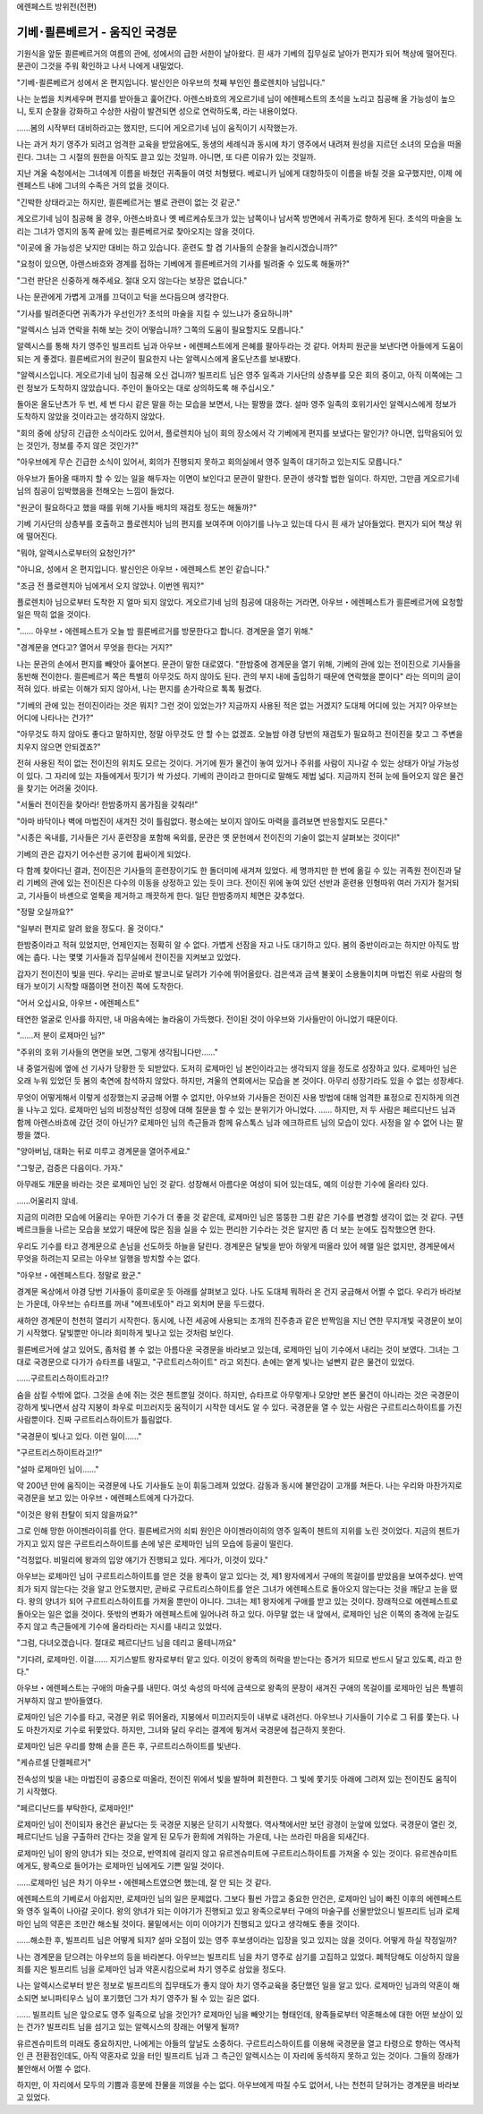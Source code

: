 ﻿에렌페스트 방위전(전편)

기베･쾰른베르거 - 움직인 국경문
===============================

기원식을 앞둔 쾰른베르거의 여름의 관에, 성에서의 급한 서한이 날아왔다. 흰 새가 기베의 집무실로 날아가 편지가 되어 책상에 떨어진다. 문관이 그것을 주워 확인하고 나서 나에게 내밀었다.

"기베･쾰른베르거 성에서 온 편지입니다. 발신인은 아우브의 첫째 부인인 플로렌치아 님입니다."

나는 눈썹을 치켜세우며 편지를 받아들고 훑어간다. 아렌스바흐의 게오르기네 님이 에렌페스트의 초석을 노리고 침공해 올 가능성이 높으니, 토지 순찰을 강화하고 수상한 사람이 발견되면 성으로 연락하도록, 라는 내용이었다.

......봄의 시작부터 대비하라고는 했지만, 드디어 게오르기네 님이 움직이기 시작했는가.

나는 과거 차기 영주가 되려고 엄격한 교육을 받았음에도, 동생의 세례식과 동시에 차기 영주에서 내려져 원성을 지르던 소녀의 모습을 떠올린다. 그녀는 그 시절의 원한을 아직도 끌고 있는 것일까. 아니면, 또 다른 이유가 있는 것일까.

지난 겨울 숙청에서는 그녀에게 이름을 바쳤던 귀족들이 여럿 처형됐다. 베로니카 님에게 대항하듯이 이름을 바칠 것을 요구했지만, 이제 에렌페스트 내에 그녀의 수족은 거의 없을 것이다.

"긴박한 상태라고는 하지만, 쾰른베르거는 별로 관련이 없는 것 같군."

게오르기네 님이 침공해 올 경우, 아렌스바흐나 옛 베르케슈토크가 있는 남쪽이나 남서쪽 방면에서 귀족가로 향하게 된다. 초석의 마술을 노리는 그녀가 영지의 동쪽 끝에 있는 쾰른베르거로 찾아오지는 않을 것이다. 

"이곳에 올 가능성은 낮지만 대비는 하고 있습니다. 훈련도 할 겸 기사들의 순찰을 늘리시겠습니까?"

"요청이 있으면, 아렌스바흐와 경계를 접하는 기베에게 쾰른베르거의 기사를 빌려줄 수 있도록 해둘까?"

"그런 판단은 신중하게 해주세요. 절대 오지 않는다는 보장은 없습니다."

나는 문관에게 가볍게 고개를 끄덕이고 턱을 쓰다듬으며 생각한다.

"기사를 빌려준다면 귀족가가 우선인가? 초석의 마술을 지킬 수 있느냐가 중요하니까"

"알렉시스 님과 연락을 취해 보는 것이 어떻습니까? 그쪽의 도움이 필요할지도 모릅니다."

알렉시스를 통해 차기 영주인 빌프리트 님과 아우브・에렌페스트에게 은혜를 팔아두라는 것 같다. 어차피 원군을 보낸다면 아들에게 도움이 되는 게 좋겠다. 쾰른베르거의 원군이 필요한지 나는 알렉시스에게 올도난츠를 보내봤다.

"알렉시스입니다. 게오르기네 님이 침공해 오신 겁니까? 빌프리트 님은 영주 일족과 기사단의 상층부를 모은 회의 중이고, 아직 이쪽에는 그런 정보가 도착하지 않았습니다. 주인이 돌아오는 대로 상의하도록 해 주십시오."

돌아온 올도난츠가 두 번, 세 번 다시 같은 말을 하는 모습을 보면서, 나는 팔짱을 꼈다. 설마 영주 일족의 호위기사인 알렉시스에게 정보가 도착하지 않았을 것이라고는 생각하지 않았다.

"회의 중에 상당히 긴급한 소식이라도 있어서, 플로렌치아 님이 회의 장소에서 각 기베에게 편지를 보냈다는 말인가? 아니면, 입막음되어 있는 것인가, 정보를 주지 않은 것인가?"

"아우브에게 무슨 긴급한 소식이 있어서, 회의가 진행되지 못하고 회의실에서 영주 일족이 대기하고 있는지도 모릅니다." 

아우브가 돌아올 때까지 할 수 있는 일을 해두자는 이면이 보인다고 문관이 말한다. 문관이 생각할 법한 일이다. 하지만, 그만큼 게오르기네 님의 침공이 임박했음을 전해오는 느낌이 들었다.

"원군이 필요하다고 했을 때를 위해 기사들 배치의 재검토 정도는 해둘까?"

기베 기사단의 상층부를 호출하고 플로렌치아 님의 편지를 보여주며 이야기를 나누고 있는데 다시 흰 새가 날아들었다. 편지가 되어 책상 위에 떨어진다.

"뭐야, 알렉시스로부터의 요청인가?"

"아니요, 성에서 온 편지입니다. 발신인은 아우브・에렌페스트 본인 같습니다."

"조금 전 플로렌치아 님에게서 오지 않았나. 이번엔 뭐지?"

플로렌치아 님으로부터 도착한 지 얼마 되지 않았다. 게오르기네 님의 침공에 대응하는 거라면, 아우브・에렌페스트가 쾰른베르거에 요청할 일은 딱히 없을 것이다.

"...... 아우브・에렌페스트가 오늘 밤 쾰른베르거를 방문한다고 합니다. 경계문을 열기 위해."

"경계문을 연다고? 열어서 무엇을 한다는 거지?"

나는 문관의 손에서 편지를 빼앗아 훑어본다. 문관이 말한 대로였다. "한밤중에 경계문을 열기 위해, 기베의 관에 있는 전이진으로 기사들을 동반해 전이한다. 쾰른베르거 쪽은 특별히 아무것도 하지 않아도 된다. 관의 부지 내에 출입하기 때문에 연락했을 뿐이다" 라는 의미의 글이 적혀 있다. 바로는 이해가 되지 않아서, 나는 편지를 손가락으로 톡톡 튕겼다.

"기베의 관에 있는 전이진이라는 것은 뭐지? 그런 것이 있었는가? 지금까지 사용된 적은 없는 거겠지? 도대체 어디에 있는 거지? 아우브는 어디에 나타나는 건가?"

"아무것도 하지 않아도 좋다고 말하지만, 정말 아무것도 안 할 수는 없겠죠. 오늘밤 야경 당번의 재검토가 필요하고 전이진을 찾고 그 주변을 치우지 않으면 안되겠죠?"

전혀 사용된 적이 없는 전이진의 위치도 모르는 것이다. 거기에 뭔가 물건이 놓여 있거나 주위를 사람이 지나갈 수 있는 상태가 아닐 가능성이 있다. 그 자리에 있는 자들에게서 핏기가 싹 가셨다. 기베의 관이라고 한마디로 말해도 제법 넓다. 지금까지 전혀 눈에 들어오지 않은 물건을 찾기는 어려울 것이다.

"서둘러 전이진을 찾아라! 한밤중까지 몸가짐을 갖춰라!"

"아마 바닥이나 벽에 마법진이 새겨진 것이 틀림없다. 평소에는 보이지 않아도 마력을 흘려보면 반응할지도 모른다."

"시종은 옥내를, 기사들은 기사 훈련장을 포함해 옥외를, 문관은 옛 문헌에서 전이진의 기술이 없는지 살펴보는 것이다!"

기베의 관은 갑자기 어수선한 공기에 휩싸이게 되었다.




다 함께 찾아다닌 결과, 전이진은 기사들의 훈련장이기도 한 돌더미에 새겨져 있었다. 세 명까지만 한 번에 옮길 수 있는 귀족원 전이진과 달리 기베의 관에 있는 전이진은 다수의 이동을 상정하고 있는 듯이 크다. 전이진 위에 놓여 있던 선반과 훈련용 인형따위 여러 가지가 철거되고, 기사들이 바셴으로 얼룩을 제거하고 깨끗하게 한다. 일단 한밤중까지 체면은 갖추었다.

"정말 오실까요?"

"일부러 편지로 알려 왔을 정도다. 올 것이다."

한밤중이라고 적혀 있었지만, 언제인지는 정확히 알 수 없다. 가볍게 선잠을 자고 나도 대기하고 있다. 봄의 중반이라고는 하지만 아직도 밤에는 춥다. 나는 몇몇 기사들과 집무실에서 전이진을 지켜보고 있었다.

갑자기 전이진이 빛을 띤다. 우리는 곧바로 발코니로 달려가 기수에 뛰어올랐다. 검은색과 금색 불꽃이 소용돌이치며 마법진 위로 사람의 형태가 보이기 시작할 때쯤이면 전이진 쪽에 도착한다.

"어서 오십시요, 아우브・에렌페스트"

태연한 얼굴로 인사를 하지만, 내 마음속에는 놀라움이 가득했다. 전이된 것이 아우브와 기사들만이 아니었기 때문이다.

"......저 분이 로제마인 님?"

"주위의 호위 기사들의 면면을 보면, 그렇게 생각됩니다만......"

내 중얼거림에 옆에 선 기사가 당황한 듯 되받았다. 도저히 로제마인 님 본인이라고는 생각되지 않을 정도로 성장하고 있다. 로제마인 님은 오래 누워 있었던 듯 봄의 축연에 참석하지 않았다. 하지만, 겨울의 연회에서는 모습을 본 것이다. 아무리 성장기라도 있을 수 없는 성장세다.

무엇이 어떻게해서 이렇게 성장했는지 궁금해 어쩔 수 없지만, 아우브와 기사들은 전이진 사용 방법에 대해 엄격한 표정으로 진지하게 의견을 나누고 있다. 로제마인 님의 비정상적인 성장에 대해 질문을 할 수 있는 분위기가 아니었다. ...... 하지만, 저 두 사람은 페르디난드 님과 함께 아렌스바흐에 갔던 것이 아닌가? 로제마인 님의 측근들과 함께 유스톡스 님과 에크하르트 님의 모습이 있다. 사정을 알 수 없어 나는 팔짱을 꼈다.

"양아버님, 대화는 뒤로 미루고 경계문을 열어주세요."

"그렇군, 검증은 다음이다. 가자."

아무래도 개문을 바라는 것은 로제마인 님인 것 같다. 성장해서 아름다운 여성이 되어 있는데도, 예의 이상한 기수에 올라타 있다.

......어울리지 않네.

지금의 미려한 모습에 어울리는 우아한 기수가 더 좋을 것 같은데, 로제마인 님은 뚱뚱한 그륀 같은 기수를 변경할 생각이 없는 것 같다. 구텐베르크들을 나르는 모습을 보았기 때문에 많은 짐을 실을 수 있는 편리한 기수라는 것은 알지만 좀 더 보는 눈에도 집착했으면 한다.

우리도 기수를 타고 경계문으로 손님을 선도하듯 하늘을 달린다. 경계문은 달빛을 받아 하얗게 떠올라 있어 헤맬 일은 없지만, 경계문에서 무엇을 하려는지 모르는 아우브 일행을 방치할 수는 없다.

"아우브・에렌페스트다. 정말로 왔군."

경계문 옥상에서 야경 당번 기사들이 흥미로운 듯 아래를 살펴보고 있다. 나도 도대체 뭐하러 온 건지 궁금해서 어쩔 수 없다. 우리가 바라보는 가운데, 아우브는 슈타프를 꺼내 "에프네토아" 라고 외치며 문을 두드렸다.

새하얀 경계문이 천천히 열리기 시작한다. 동시에, 나전 세공에 사용되는 조개의 진주층과 같은 반짝임을 지닌 연한 무지개빛 국경문이 보이기 시작했다. 달빛뿐만 아니라 희미하게 빛나고 있는 것처럼 보인다.

쾰른베르거에 살고 있어도, 좀처럼 볼 수 없는 아름다운 국경문을 바라보고 있는데, 로제마인 님이 기수에서 내리는 것이 보였다. 그녀는 그대로 국경문으로 다가가 슈타프를 내밀고, "구르트리스하이트" 라고 외친다. 손에는 옅게 빛나는 널빤지 같은 물건이 있었다.

......구르트리스하이트라고!?

숨을 삼킬 수밖에 없다. 그것을 손에 쥐는 것은 첸트뿐일 것이다. 하지만, 슈타프로 아무렇게나 모양만 본뜬 물건이 아니라는 것은 국경문이 강하게 빛나면서 삼각 지붕이 좌우로 미끄러지듯 움직이기 시작한 데서도 알 수 있다. 국경문을 열 수 있는 사람은 구르트리스하이트를 가진 사람뿐이다. 진짜 구르트리스하이트가 틀림없다.

"국경문이 빛나고 있다. 이런 일이......"

"구르트리스하이트라고!?"

"설마 로제마인 님이......"

약 200년 만에 움직이는 국경문에 나도 기사들도 눈이 휘둥그레져 있었다. 감동과 동시에 불안감이 고개를 쳐든다. 나는 우리와 마찬가지로 국경문을 보고 있는 아우브・에렌페스트에게 다가갔다.

"이것은 왕위 찬탈이 되지 않을까요?"

그로 인해 망한 아이젠라이히를 안다. 쾰른베르거의 쇠퇴 원인은 아이젠라이히의 영주 일족이 첸트의 지위를 노린 것이었다. 지금의 첸트가 가지고 있지 않은 구르트리스하이트를 손에 넣은 로제마인 님의 모습에 등골이 떨린다.

"걱정없다. 비밀리에 왕과의 입양 얘기가 진행되고 있다. 게다가, 이것이 있다."

아우브는 로제마인 님이 구르트리스하이트를 얻은 것을 왕족이 알고 있다는 것, 제1 왕자에게서 구애의 목걸이를 받았음을 보여주셨다. 반역죄가 되지 않는다는 것을 알고 안도했지만, 곧바로 구르트리스하이트를 얻은 그녀가 에렌페스트로 돌아오지 않는다는 것을 깨닫고 눈을 떴다. 왕의 양녀가 되어 구르트리스하이트를 가져올 뿐만이 아니다. 그녀는 제1 왕자에게 구애를 받고 있는 것이다. 장래적으로 에렌페스트로 돌아오는 일은 없을 것이다. 뜻밖의 변화가 에렌페스트에 일어나려 하고 있다. 아무말 없는 내 앞에서, 로제마인 님은 이쪽의 충격에 눈길도 주지 않고 측근들에게 기수에 올라타라는 지시를 내리고 있었다.

"그럼, 다녀오겠습니다. 절대로 페르디난드 님을 데리고 올테니까요"

"기다려, 로제마인. 이걸...... 지기스발트 왕자로부터 맡고 있다. 이것이 왕족의 허락을 받는다는 증거가 되므로 반드시 달고 있도록, 라고 한다."

아우브・에렌페스트는 구애의 마술구를 내민다. 여섯 속성의 마석에 금색으로 왕족의 문장이 새겨진 구애의 목걸이를 로제마인 님은 특별히 거부하지 않고 받아들였다.

로제마인 님은 기수를 타고, 국경문 위로 뛰어올라, 지붕에서 미끄러지듯이 내부로 내려선다. 아우브나 기사들이 기수로 그 뒤를 쫓는다. 나도 마찬가지로 기수로 뒤쫓았다. 하지만, 그녀와 달리 우리는 결계에 튕겨서 국경문에 접근하지 못한다.

로제마인 님은 우리를 향해 손을 흔든 후, 구르트리스하이트를 빛낸다.

"케슈르셀 단켈페르거"

전속성의 빛을 내는 마법진이 공중으로 떠올라, 전이진 위에서 빛을 발하며 회전한다. 그 빛에 쫓기듯 아래에 그려져 있는 전이진도 움직이기 시작했다.

"페르디난드를 부탁한다, 로제마인!"

로제마인 님이 전이되자 용건은 끝났다는 듯 국경문 지붕은 닫히기 시작했다. 역사책에서만 보던 광경이 눈앞에 있었다. 국경문이 열린 것, 페르디난드 님을 구출하러 간다는 것을 알게 된 모두가 환희에 겨워하는 가운데, 나는 쓰라린 마음을 되새긴다.

로제마인 님이 왕의 양녀가 되는 것으로, 반역죄에 걸리지 않고 유르겐슈미트에 구르트리스하이트를 가져올 수 있는 것이다. 유르겐슈미트에게도, 왕족으로 들어가는 로제마인 님에게도 기쁜 일일 것이다.

......로제마인 님은 차기 아우브・에렌페스트였으면 했는데, 잘 안 되는 것 같다. 

에렌페스트의 기베로서 아쉽지만, 로제마인 님의 일은 문제없다. 그보다 훨씬 가깝고 중요한 안건은, 로제마인 님이 빠진 이후의 에렌페스트와 영주 일족이 나아갈 곳이다. 왕의 양녀가 되는 이야기가 진행되고 있고 왕족으로부터 구애의 마술구를 선물받았으니 빌프리트 님과 로제마인 님의 약혼은 조만간 해소될 것이다. 물밑에서는 이미 이야기가 진행되고 있다고 생각해도 좋을 것이다.

......해소한 후, 빌프리트 님은 어떻게 되지? 설마 오점이 있는 영주 후보생이라는 입장을 잊고 있지는 않을 것이다. 어떻게 하실 작정일까?

나는 경계문을 닫으려는 아우브의 등을 바라본다. 아우브는 빌프리트 님을 차기 영주로 삼기를 고집하고 있었다. 폐적당해도 이상하지 않을 죄를 지은 빌프리트 님을 로제마인 님과 약혼시킴으로써 차기 영주로 삼았을 정도다.

나는 알렉시스로부터 받은 정보로 빌프리트의 집무태도가 좋지 않아 차기 영주교육을 중단했던 일을 알고 있다. 로제마인 님과의 약혼이 해소되면 보니파티우스 님이 포기했던 그가 차기 영주가 될 수 있는 길은 없다.

...... 빌프리트 님은 앞으로도 영주 일족으로 남을 것인가? 로제마인 님을 빼앗기는 형태인데, 왕족들로부터 약혼해소에 대한 어떤 보상이 있는 건가? 빌프리트 님을 섬기고 있는 알렉시스의 장래는 어떻게 될까?

유르겐슈미트의 미래도 중요하지만, 나에게는 아들의 앞날도 소중하다. 구르트리스하이트를 이용해 국경문을 열고 타령으로 향하는 역사적인 큰 전환점인데도, 아직 약혼자로 있을 터인 빌프리트 님과 그 측근인 알렉시스는 이 자리에 동석하지 못하고 있는 것이다. 그들의 장래가 불안해서 어쩔 수 없다.

하지만, 이 자리에서 모두의 기쁨과 흥분에 찬물을 끼얹을 수는 없다. 아우브에게 따질 수도 없어서, 나는 천천히 닫혀가는 경계문을 바라보고 있었다.
